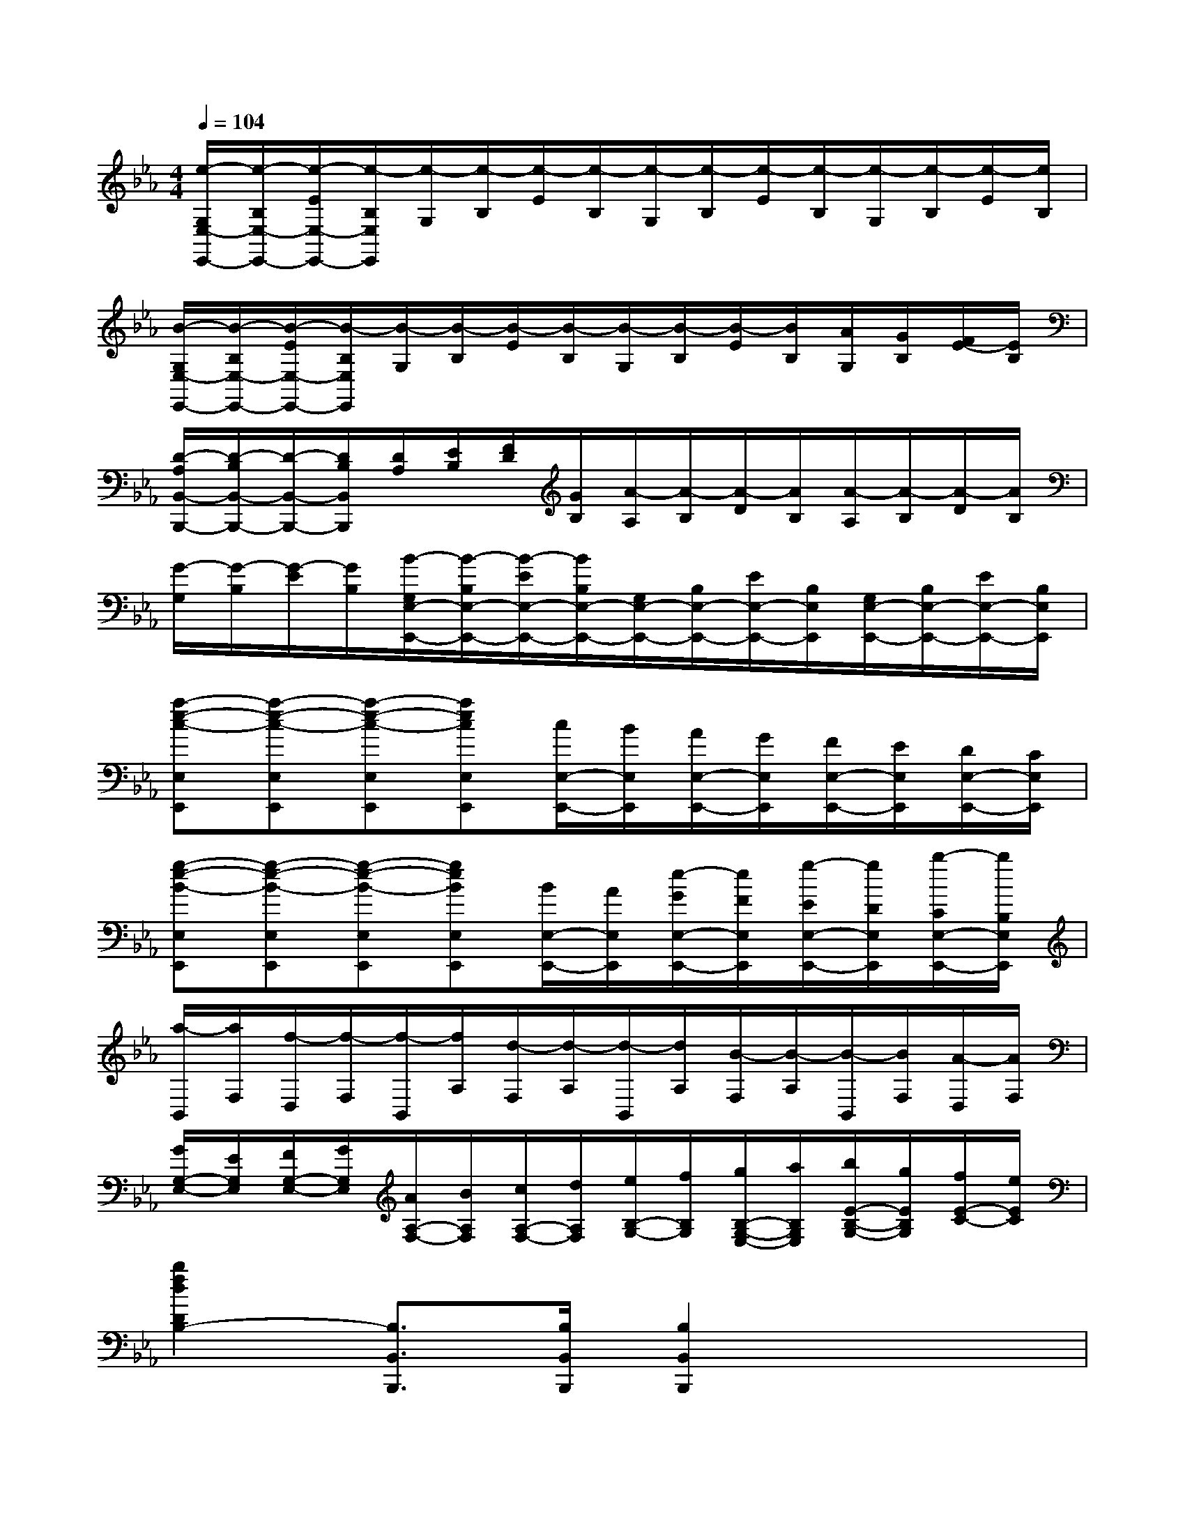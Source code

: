 X:1
T:
M:4/4
L:1/8
Q:1/4=104
K:Eb%3flats
V:1
[e/2-G,/2E,/2-E,,/2-][e/2-B,/2E,/2-E,,/2-][e/2-E/2E,/2-E,,/2-][e/2-B,/2E,/2E,,/2][e/2-G,/2][e/2-B,/2][e/2-E/2][e/2-B,/2][e/2-G,/2][e/2-B,/2][e/2-E/2][e/2-B,/2][e/2-G,/2][e/2-B,/2][e/2-E/2][e/2B,/2]|
[B/2-G,/2E,/2-E,,/2-][B/2-B,/2E,/2-E,,/2-][B/2-E/2E,/2-E,,/2-][B/2-B,/2E,/2E,,/2][B/2-G,/2][B/2-B,/2][B/2-E/2][B/2-B,/2][B/2-G,/2][B/2-B,/2][B/2-E/2][B/2B,/2][A/2G,/2][G/2B,/2][F/2E/2-][E/2B,/2]|
[D/2-A,/2B,,/2-B,,,/2-][D/2-B,/2B,,/2-B,,,/2-][D/2-B,,/2-B,,,/2-][D/2B,/2B,,/2B,,,/2][D/2A,/2][E/2B,/2][F/2D/2][G/2B,/2][A/2-A,/2][A/2-B,/2][A/2-D/2][A/2B,/2][A/2-A,/2][A/2-B,/2][A/2-D/2][A/2B,/2]|
[G/2-G,/2][G/2-B,/2][G/2-E/2][G/2B,/2][B/2-G,/2E,/2-E,,/2-][B/2-B,/2E,/2-E,,/2-][B/2-E/2E,/2-E,,/2-][B/2B,/2E,/2-E,,/2-][G,/2E,/2-E,,/2-][B,/2E,/2-E,,/2-][E/2E,/2-E,,/2-][B,/2E,/2E,,/2][G,/2E,/2-E,,/2-][B,/2E,/2-E,,/2-][E/2E,/2-E,,/2-][B,/2E,/2E,,/2]|
[a-e-c-E,E,,][a-e-c-E,E,,][a-e-c-E,E,,][aecE,E,,][c/2E,/2-E,,/2-][B/2E,/2E,,/2][A/2E,/2-E,,/2-][G/2E,/2E,,/2][F/2E,/2-E,,/2-][E/2E,/2E,,/2][D/2E,/2-E,,/2-][C/2E,/2E,,/2]|
[g-e-B-E,E,,][g-e-B-E,E,,][g-e-B-E,E,,][geBE,E,,][B/2E,/2-E,,/2-][A/2E,/2E,,/2][e/2-G/2E,/2-E,,/2-][e/2F/2E,/2E,,/2][g/2-E/2E,/2-E,,/2-][g/2D/2E,/2E,,/2][b/2-C/2E,/2-E,,/2-][b/2B,/2E,/2E,,/2]|
[a/2-B,,/2][a/2F,/2][f/2-D,/2][f/2-F,/2][f/2-B,,/2][f/2A,/2][d/2-F,/2][d/2-A,/2][d/2-B,,/2][d/2A,/2][B/2-F,/2][B/2-A,/2][B/2-B,,/2][B/2F,/2][A/2-D,/2][A/2F,/2]|
[G/2G,/2-E,/2-][E/2G,/2E,/2][F/2G,/2-E,/2-][G/2G,/2E,/2][A/2A,/2-F,/2-][B/2A,/2F,/2][c/2A,/2-F,/2-][d/2A,/2F,/2][e/2B,/2-G,/2-][f/2B,/2G,/2][g/2B,/2-G,/2-E,/2-][a/2B,/2G,/2E,/2][b/2E/2-B,/2-G,/2-][g/2E/2B,/2G,/2][f/2E/2-C/2-][e/2E/2C/2]|
[b2f2d2D2B,2-][B,3/2B,,3/2B,,,3/2][B,/2B,,/2B,,,/2][B,2B,,2B,,,2]x2|
[B-E,,][B-B,,][B-G,E,][B-B,,][B-G,E,][BB,,][e-G,E,][eB,,]|
[G-E,,][G-B,,][G-G,E,][G-B,,][G-G,E,][GB,,][B-G,E,][BB,,]|
[E2G,2E,2][E2C2][F2-E2C2A,2][FD-B,-][G/2D/2-B,/2-][A/2D/2B,/2]|
[G2E2-B,2E,2][e2E2G,2][f3d3F3-B,3-][g/2e/2F/2-B,/2-][a/2f/2F/2B,/2]|
[g-e-E,,][geB,,][B-G,E,][B-B,,][BG,E,][eB,,][dG,E,][eB,,]|
[G-E,,][G-B,,][G-G,E,][G-B,,][GG,E,][BB,,][=AG,E,][BB,,]|
[EG,-E,-][EG,E,][EC-][EC][F2-E2C2_A,2][FD-B,-][G/2D/2-B,/2-][A/2D/2B,/2]